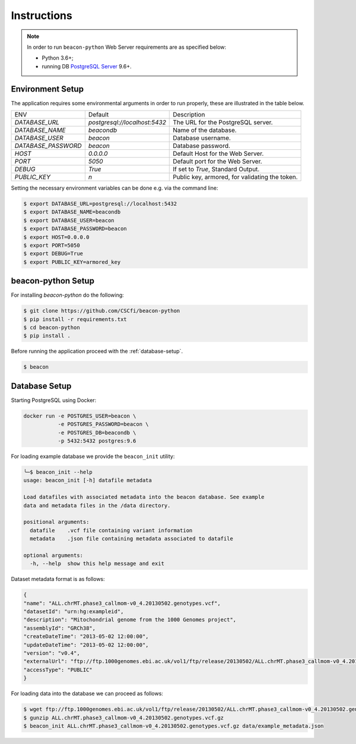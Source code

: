 Instructions
============

.. note:: In order to run ``beacon-python`` Web Server requirements are as specified below:

  * Python 3.6+;
  * running DB `PostgreSQL Server <https://www.postgresql.org/>`_  9.6+.


Environment Setup
-----------------

The application requires some environmental arguments in order to run properly, these are illustrated in
the table below.

+---------------------+-------------------------------+--------------------------------------------------+
| ENV                 | Default                       | Description                                      |
+---------------------+-------------------------------+--------------------------------------------------+
| `DATABASE_URL`      | `postgresql://localhost:5432` | The URL for the PostgreSQL server.               |
+---------------------+-------------------------------+--------------------------------------------------+
| `DATABASE_NAME`     | `beacondb`                    | Name of the database.                            |
+---------------------+-------------------------------+--------------------------------------------------+
| `DATABASE_USER`     | `beacon`                      | Database username.                               |
+---------------------+-------------------------------+--------------------------------------------------+
| `DATABASE_PASSWORD` | `beacon`                      | Database password.                               |
+---------------------+-------------------------------+--------------------------------------------------+
| `HOST`              | `0.0.0.0`                     | Default Host for the Web Server.                 |
+---------------------+-------------------------------+--------------------------------------------------+
| `PORT`              | `5050`                        | Default port for the Web Server.                 |
+---------------------+-------------------------------+--------------------------------------------------+
| `DEBUG`             | `True`                        | If set to `True`, Standard Output.               |
+---------------------+-------------------------------+--------------------------------------------------+
| `PUBLIC_KEY`        | `\n`                          | Public key, armored, for validating the token.   |
+---------------------+-------------------------------+--------------------------------------------------+

Setting the necessary environment variables can be done  e.g. via the command line:

.. code-block:: console

    $ export DATABASE_URL=postgresql://localhost:5432
    $ export DATABASE_NAME=beacondb
    $ export DATABASE_USER=beacon
    $ export DATABASE_PASSWORD=beacon
    $ export HOST=0.0.0.0
    $ export PORT=5050
    $ export DEBUG=True
    $ export PUBLIC_KEY=armored_key

.. _app-setup:

beacon-python Setup
-------------------

For installing `beacon-python` do the following:

.. code-block:: console

    $ git clone https://github.com/CSCfi/beacon-python
    $ pip install -r requirements.txt
    $ cd beacon-python
    $ pip install .

Before running the application proceed with the :ref:`database-setup`.

.. code-block:: console

    $ beacon

.. _database-setup:

Database Setup
--------------

Starting PostgreSQL using Docker:

.. code-block:: console

    docker run -e POSTGRES_USER=beacon \
               -e POSTGRES_PASSWORD=beacon \
               -e POSTGRES_DB=beacondb \
               -p 5432:5432 postgres:9.6

For loading example database we provide the ``beacon_init`` utility:

.. code-block:: console

    ╰─$ beacon_init --help
    usage: beacon_init [-h] datafile metadata

    Load datafiles with associated metadata into the beacon database. See example
    data and metadata files in the /data directory.

    positional arguments:
      datafile    .vcf file containing variant information
      metadata    .json file containing metadata associated to datafile

    optional arguments:
      -h, --help  show this help message and exit

Dataset metadata format is as follows:

.. code-block:: javascript

    {
    "name": "ALL.chrMT.phase3_callmom-v0_4.20130502.genotypes.vcf",
    "datasetId": "urn:hg:exampleid",
    "description": "Mitochondrial genome from the 1000 Genomes project",
    "assemblyId": "GRCh38",
    "createDateTime": "2013-05-02 12:00:00",
    "updateDateTime": "2013-05-02 12:00:00",
    "version": "v0.4",
    "externalUrl": "ftp://ftp.1000genomes.ebi.ac.uk/vol1/ftp/release/20130502/ALL.chrMT.phase3_callmom-v0_4.20130502.genotypes.vcf.gz",
    "accessType": "PUBLIC"
    }

For loading data into the database we can proceed as follows:

.. code-block:: console

    $ wget ftp://ftp.1000genomes.ebi.ac.uk/vol1/ftp/release/20130502/ALL.chrMT.phase3_callmom-v0_4.20130502.genotypes.vcf.gz
    $ gunzip ALL.chrMT.phase3_callmom-v0_4.20130502.genotypes.vcf.gz
    $ beacon_init ALL.chrMT.phase3_callmom-v0_4.20130502.genotypes.vcf.gz data/example_metadata.json
